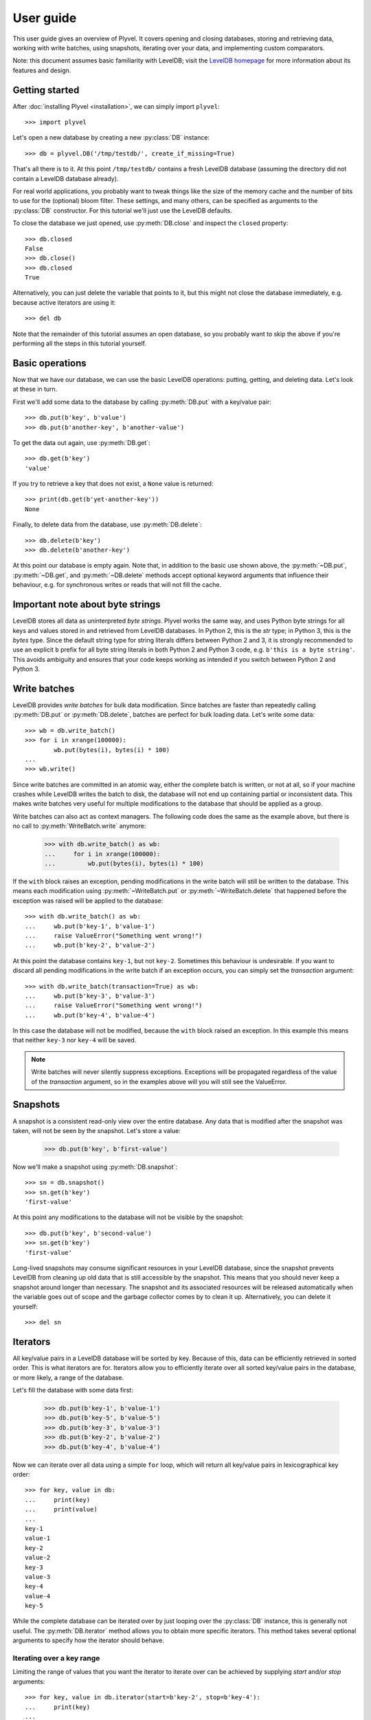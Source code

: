 ==========
User guide
==========

This user guide gives an overview of Plyvel. It covers opening and closing
databases, storing and retrieving data, working with write batches, using
snapshots, iterating over your data, and implementing custom comparators.

Note: this document assumes basic familiarity with LevelDB; visit the `LevelDB
homepage`_ for more information about its features and design.

.. _`LevelDB homepage`: http://code.google.com/p/leveldb/


Getting started
===============

After :doc:`installing Plyvel <installation>`, we can simply import ``plyvel``::

    >>> import plyvel

Let's open a new database by creating a new :py:class:`DB` instance::

    >>> db = plyvel.DB('/tmp/testdb/', create_if_missing=True)

That's all there is to it. At this point ``/tmp/testdb/`` contains a fresh
LevelDB database (assuming the directory did not contain a LevelDB database
already).

For real world applications, you probably want to tweak things like the size of
the memory cache and the number of bits to use for the (optional) bloom filter.
These settings, and many others, can be specified as arguments to the
:py:class:`DB` constructor. For this tutorial we'll just use the LevelDB
defaults.

To close the database we just opened, use :py:meth:`DB.close` and inspect the
``closed`` property::

    >>> db.closed
    False
    >>> db.close()
    >>> db.closed
    True

Alternatively, you can just delete the variable that points to it, but this
might not close the database immediately, e.g. because active iterators are
using it::

    >>> del db

Note that the remainder of this tutorial assumes an open database, so you
probably want to skip the above if you're performing all the steps in this
tutorial yourself.


Basic operations
================

Now that we have our database, we can use the basic LevelDB operations: putting,
getting, and deleting data. Let's look at these in turn.

First we'll add some data to the database by calling :py:meth:`DB.put` with a
key/value pair::

    >>> db.put(b'key', b'value')
    >>> db.put(b'another-key', b'another-value')

To get the data out again, use :py:meth:`DB.get`::

    >>> db.get(b'key')
    'value'

If you try to retrieve a key that does not exist, a ``None`` value is returned::

    >>> print(db.get(b'yet-another-key'))
    None

Finally, to delete data from the database, use :py:meth:`DB.delete`::

    >>> db.delete(b'key')
    >>> db.delete(b'another-key')

At this point our database is empty again. Note that, in addition to the basic
use shown above, the :py:meth:`~DB.put`, :py:meth:`~DB.get`, and
:py:meth:`~DB.delete` methods accept optional keyword arguments that influence
their behaviour, e.g. for synchronous writes or reads that will not fill the
cache.


Important note about byte strings
=================================

LevelDB stores all data as uninterpreted *byte strings*. Plyvel works the same
way, and uses Python byte strings for all keys and values stored in and
retrieved from LevelDB databases. In Python 2, this is the `str` type; in Python
3, this is the `bytes` type. Since the default string type for string literals
differs between Python 2 and 3, it is strongly recommended to use an explicit
``b`` prefix for all byte string literals in both Python 2 and Python 3 code,
e.g. ``b'this is a byte string'``. This avoids ambiguity and ensures that your
code keeps working as intended if you switch between Python 2 and Python 3.


Write batches
=============

LevelDB provides *write batches* for bulk data modification. Since batches are
faster than repeatedly calling :py:meth:`DB.put` or :py:meth:`DB.delete`,
batches are perfect for bulk loading data. Let's write some data::

    >>> wb = db.write_batch()
    >>> for i in xrange(100000):
            wb.put(bytes(i), bytes(i) * 100)
    ...
    >>> wb.write()

Since write batches are committed in an atomic way, either the complete batch is
written, or not at all, so if your machine crashes while LevelDB writes the
batch to disk, the database will not end up containing partial or inconsistent
data. This makes write batches very useful for multiple modifications to the
database that should be applied as a group.

Write batches can also act as context managers. The following code does the same
as the example above, but there is no call to :py:meth:`WriteBatch.write`
anymore:

    >>> with db.write_batch() as wb:
    ...     for i in xrange(100000):
    ...         wb.put(bytes(i), bytes(i) * 100)

If the ``with`` block raises an exception, pending modifications in the write
batch will still be written to the database. This means each modification using
:py:meth:`~WriteBatch.put` or :py:meth:`~WriteBatch.delete` that happened before
the exception was raised will be applied to the database::

    >>> with db.write_batch() as wb:
    ...     wb.put(b'key-1', b'value-1')
    ...     raise ValueError("Something went wrong!")
    ...     wb.put(b'key-2', b'value-2')

At this point the database contains ``key-1``, but not ``key-2``. Sometimes this
behaviour is undesirable. If you want to discard all pending modifications in
the write batch if an exception occurs, you can simply set the `transaction`
argument::

    >>> with db.write_batch(transaction=True) as wb:
    ...     wb.put(b'key-3', b'value-3')
    ...     raise ValueError("Something went wrong!")
    ...     wb.put(b'key-4', b'value-4')

In this case the database will not be modified, because the ``with`` block
raised an exception. In this example this means that neither ``key-3`` nor
``key-4`` will be saved.

.. note::

   Write batches will never silently suppress exceptions. Exceptions will be
   propagated regardless of the value of the `transaction` argument, so in the
   examples above will you will still see the ValueError.


Snapshots
=========

A snapshot is a consistent read-only view over the entire database. Any data
that is modified after the snapshot was taken, will not be seen by the snapshot.
Let's store a value:

    >>> db.put(b'key', b'first-value')

Now we'll make a snapshot using :py:meth:`DB.snapshot`::

    >>> sn = db.snapshot()
    >>> sn.get(b'key')
    'first-value'

At this point any modifications to the database will not be visible by the
snapshot::

    >>> db.put(b'key', b'second-value')
    >>> sn.get(b'key')
    'first-value'

Long-lived snapshots may consume significant resources in your LevelDB database,
since the snapshot prevents LevelDB from cleaning up old data that is still
accessible by the snapshot. This means that you should never keep a snapshot
around longer than necessary. The snapshot and its associated resources will be
released automatically when the variable goes out of scope and the garbage
collector comes by to clean it up. Alternatively, you can delete it yourself::

    >>> del sn

Iterators
=========

All key/value pairs in a LevelDB database will be sorted by key. Because of
this, data can be efficiently retrieved in sorted order. This is what iterators
are for. Iterators allow you to efficiently iterate over all sorted key/value
pairs in the database, or more likely, a range of the database.

Let's fill the database with some data first:

    >>> db.put(b'key-1', b'value-1')
    >>> db.put(b'key-5', b'value-5')
    >>> db.put(b'key-3', b'value-3')
    >>> db.put(b'key-2', b'value-2')
    >>> db.put(b'key-4', b'value-4')

Now we can iterate over all data using a simple ``for`` loop, which will return
all key/value pairs in lexicographical key order::

    >>> for key, value in db:
    ...     print(key)
    ...     print(value)
    ...
    key-1
    value-1
    key-2
    value-2
    key-3
    value-3
    key-4
    value-4
    key-5

While the complete database can be iterated over by just looping over the
:py:class:`DB` instance, this is generally not useful. The
:py:meth:`DB.iterator` method allows you to obtain more specific iterators. This
method takes several optional arguments to specify how the iterator should
behave.

Iterating over a key range
--------------------------

Limiting the range of values that you want the iterator to iterate over can be
achieved by supplying `start` and/or `stop` arguments::

    >>> for key, value in db.iterator(start=b'key-2', stop=b'key-4'):
    ...     print(key)
    ...
    key-2
    key-3

Any combination of `start` and `stop` arguments is possible. For example, to
iterate from a specific start key until the end of the database::

    >>> for key, value in db.iterator(start=b'key-3'):
    ...     print(key)
    ...
    key-3
    key-4
    key-5

By default the start key is *inclusive* and the stop key is *exclusive*. This
matches the behaviour of Python's built-in :py:func:`range` function. If you
want different behaviour, you can use the `include_start` and `include_stop`
arguments::

    >>> for key, value in db.iterator(start=b'key-2', include_start=False,
    ...                               stop=b'key-5', include_stop=True):
    ...     print(key)
    key-3
    key-4
    key-5

Limiting the returned data
--------------------------

If you're only interested in either the key or the value, you can use the
`include_key` and `include_value` arguments to omit data you don't need::

    >>> list(db.iterator(start=b'key-2', stop=b'key-4', include_value=False))
    ['key-2', 'key-3']
    >>> list(db.iterator(start=b'key-2', stop=b'key-4', include_key=False))
    ['value-2', 'value-3']

Only requesting the data that you are interested in results in slightly faster
iterators, since Plyvel will avoid unnecessary memory copies and object
construction in this case.

Iterating in reverse order
--------------------------

LevelDB also supports reverse iteration. Just set the `reverse` argument to
`True` to obtain a reverse iterator::

    >>> list(db.iterator(start=b'key-2', stop=b'key-4', include_value=False, reverse=True))
    ['key-3', 'key-2']

Note that the `start` and `stop` keys are the same; the only difference is the
`reverse` argument.

Iterating over snapshots
------------------------

In addition to directly iterating over the database, LevelDB also supports
iterating over snapshots using the :py:meth:`Snapshot.iterator` method. This
method works exactly the same as :py:meth:`DB.iterator`, except that it operates
on the snapshot instead of the complete database.

Advanced iterator usage
-----------------------

In the examples above, we've only used Python's standard iteration methods using
a ``for`` loop and the :py:func:`list` constructor. This suffices for most
applications, but sometimes more advanced iterator tricks can be useful. Plyvel
exposes pretty much all features of the LevelDB iterators using extra functions
on the :py:class:`Iterator` instance that :py:meth:`DB.iterator` and
:py:meth:`Snapshot.iterator` returns.

For instance, you can step forward and backward over the same iterator. For
forward stepping, Python's standard :py:func:`next` built-in function can be
used (this is also what a standard ``for`` loop does). For backward stepping,
you will need to call the :py:meth:`~Iterator.prev()` method on the iterator::

    >>> it = db.iterator(include_value=False)
    >>> next(it)
    'key-1'
    >>> next(it)
    'key-2'
    >>> next(it)
    'key-3'
    >>> it.prev()
    'key-3'
    >>> next(it)
    'key-3'
    >>> next(it)
    'key-4'
    >>> next(it)
    'key-5'
    >>> next(it)
    Traceback (most recent call last):
      ...
    StopIteration

    >>> it.prev()
    'key-5'

Note that for reverse iterators, the definition of 'forward' and 'backward' is
inverted, i.e. calling ``next(it)`` on a reverse iterator will return the key
that sorts *before* the key that was most recently returned.

Additionally, Plyvel supports seeking on iterators. See the :py:class:`Iterator`
API reference for more information about advanced iterator usage.


Custom comparators
==================

LevelDB provides an ordered data store, which means all keys are stored in
sorted order. By default, a byte-wise comparator that works like
:c:func:`strcmp()` is used, but this behaviour can be changed by providing a
custom comparator. Plyvel allows you to use a Python callable as a custom
LevelDB comparator.

The signature for a comparator callable is simple: it takes two byte strings and
should return either a positive number, zero, or a negative number, depending on
whether the first byte string is greater than, equal to or less than the second
byte string. (These are the same semantics as the built-in :py:func:`cmp()`,
which has been removed in Python 3 in favour of the so-called ‘rich’ comparison
method.)

A simple comparator function for case insensitive comparisons might look like
this::

    def comparator(a, b):
        a = a.lower()
        b = b.lower()

        if a < b:
            # a sorts before b
            return -1

        if a > b:
            # a sorts after b
            return 1

        # a and b are equal
        return 0

(This is a toy example. It only works properly for byte strings with characters
in the ASCII range.)

To use this comparator, pass the `comparator` and `comparator_name` arguments to
the :py:class:`DB` constructor::

    >>> db = DB('/path/to/database/',
    ...         comparator=comparator,  # the function defined above
    ...         comparator_name=b'CaseInsensitiveComparator')

The comparator name, which must be a byte string, will be stored in the
database. LevelDB refuses to open existing databases if the provided comparator
name does not match the one in the database.

LevelDB invokes the comparator callable repeatedly during many of its
operations, including storing and retrieving data, but also during background
compactions. Background compaction uses threads that are ‘invisible’ from
Python. This means that custom comparator callables *must not* raise any
exceptions, since there is no proper way to recover from those. If an exception
happens nonetheless, Plyvel will print the traceback to `stderr` and immediately
abort your program to avoid database corruption.

A final thing to keep in mind is that custom comparators written in Python will
come with a considerable performance impact. Experiments with simple Python
comparator functions like the example below show a 4× slowdown for bulk writes
compared to the built-in LevelDB comparator.


.. rubric:: Next steps

A complete description of the Plyvel API is available from the :doc:`API
reference <api>`. The tutorial above should be enough to get you started though.

.. vim: set spell spelllang=en:
